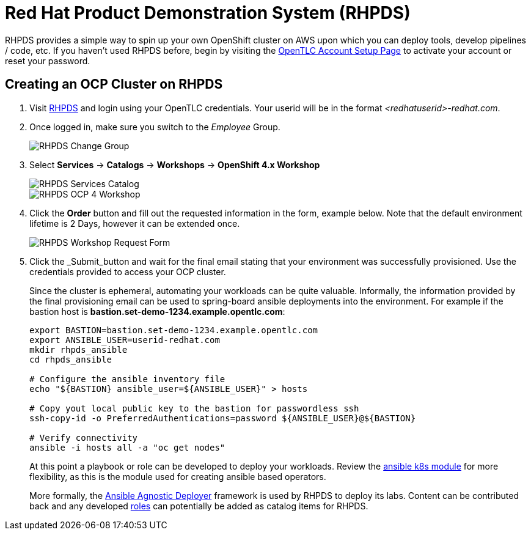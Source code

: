ifdef::env-github[]
:imagesdir: ../../images
endif::[]

= Red Hat Product Demonstration System (RHPDS)

RHPDS provides a simple way to spin up your own OpenShift cluster on AWS upon which you can deploy tools, develop pipelines / code, etc. If you haven't used RHPDS before, begin by visiting the https://www.opentlc.com/account[OpenTLC Account Setup Page] to activate your account or reset your password.

== Creating an OCP Cluster on RHPDS

. Visit https://rhpds.redhat.com[RHPDS] and login using your OpenTLC credentials. Your userid will be in the format _<redhatuserid>-redhat.com_. 
+
. Once logged in, make sure you switch to the _Employee_ Group.
+
image::dev-practices/rhpds-change-group.png[RHPDS Change Group]
+
. Select *Services* -> *Catalogs* -> *Workshops* -> *OpenShift 4.x Workshop*
+
image::dev-practices/rhpds-services-catalogs.png[RHPDS Services Catalog]
+
image::dev-practices/rhpds-workshop.png[RHPDS OCP 4 Workshop]
+
. Click the *Order* button and fill out the requested information in the form, example below. Note that the default environment lifetime is 2 Days, however it can be extended once.
+
image::dev-practices/rhpds-form.png[RHPDS Workshop Request Form]
+
. Click the _Submit_button and wait for the final email stating that your environment was successfully provisioned. Use the credentials provided to access your OCP cluster.
+
Since the cluster is ephemeral, automating your workloads can be quite valuable. Informally, the information provided by the final provisioning email can be used to spring-board ansible deployments into the environment. For example if the bastion host is *bastion.set-demo-1234.example.opentlc.com*:
+
```
export BASTION=bastion.set-demo-1234.example.opentlc.com
export ANSIBLE_USER=userid-redhat.com
mkdir rhpds_ansible
cd rhpds_ansible

# Configure the ansible inventory file
echo "${BASTION} ansible_user=${ANSIBLE_USER}" > hosts

# Copy yout local public key to the bastion for passwordless ssh
ssh-copy-id -o PreferredAuthentications=password ${ANSIBLE_USER}@${BASTION}

# Verify connectivity
ansible -i hosts all -a "oc get nodes"
```
+
At this point a playbook or role can be developed to deploy your workloads.  Review the https://docs.ansible.com/ansible/latest/modules/k8s_module.html[ansible k8s module] for more flexibility, as this is the module used for creating ansible based operators.
+
More formally, the https://github.com/redhat-cop/agnosticd[Ansible Agnostic Deployer] framework is used by RHPDS to deploy its labs. Content can be contributed back and any developed https://github.com/redhat-cop/agnosticd/tree/development/ansible/roles[roles] can potentially be added as catalog items for RHPDS.